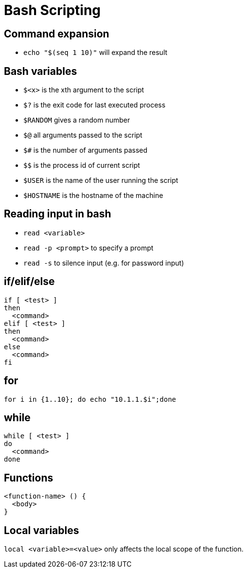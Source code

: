 = Bash Scripting

== Command expansion

- `echo "$(seq 1 10)"` will expand the result 

== Bash variables

- `$<x>` is the xth argument to the script
- `$?` is the exit code for last executed process
- `$RANDOM` gives a random number
- `$@` all arguments passed to the script
- `$#` is the number of arguments passed
- `$$` is the process id of current script
- `$USER` is the name of the user running the script
- `$HOSTNAME` is the hostname of the machine

== Reading input in bash

- `read <variable>`
- `read -p <prompt>` to specify a prompt
- `read -s` to silence input (e.g. for password input)

== if/elif/else

```
if [ <test> ]
then
  <command>
elif [ <test> ]
then
  <command>
else
  <command>
fi
```

== for

`for i in {1..10}; do echo "10.1.1.$i";done`

== while

```
while [ <test> ]
do
  <command>
done
```

== Functions

```
<function-name> () {
  <body>
}
```

== Local variables

`local <variable>=<value>` only affects the local scope of the function.
